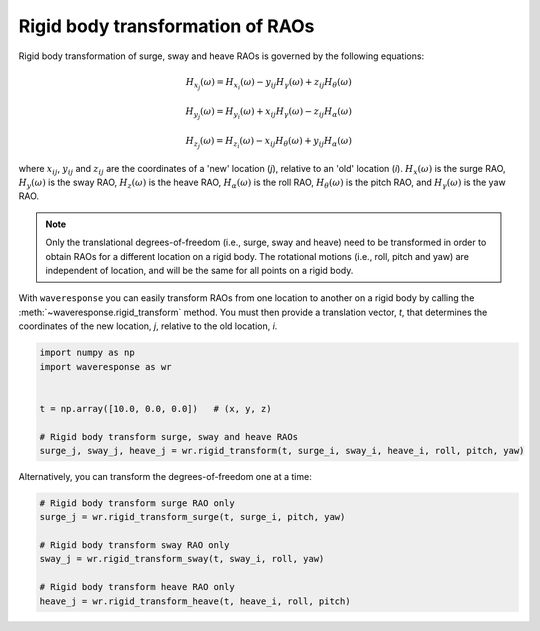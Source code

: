 Rigid body transformation of RAOs
=================================

Rigid body transformation of surge, sway and heave RAOs is governed by the following
equations:

.. math::

    H_{x_j}(\omega) = H_{x_i}(\omega) - y_{ij}H_{\gamma}(\omega) + z_{ij} H_{\theta}(\omega)

.. math::

    H_{y_j}(\omega) = H_{y_i}(\omega) + x_{ij}H_{\gamma}(\omega) - z_{ij}H_{\alpha}(\omega)

.. math::
    H_{z_j}(\omega) = H_{z_i}(\omega) - x_{ij}H_{\theta}(\omega) + y_{ij}H_{\alpha}(\omega)

where :math:`x_{ij}`, :math:`y_{ij}` and :math:`z_{ij}` are the coordinates of a 'new' location
(*j*), relative to an 'old' location (*i*). :math:`H_x(\omega)` is the surge RAO,
:math:`H_y(\omega)` is the sway RAO, :math:`H_z(\omega)` is the heave RAO,
:math:`H_{\alpha}(\omega)` is the roll RAO, :math:`H_{\theta}(\omega)` is the pitch RAO,
and :math:`H_{\gamma}(\omega)` is the yaw RAO.

.. note::

    Only the translational degrees-of-freedom (i.e., surge, sway and heave)
    need to be transformed in order to obtain RAOs for a different location
    on a rigid body. The rotational motions (i.e., roll, pitch and yaw) are independent
    of location, and will be the same for all points on a rigid body.

With ``waveresponse`` you can easily transform RAOs from one location to another
on a rigid body by calling the :meth:`~waveresponse.rigid_transform` method. You
must then provide a translation vector, `t`, that determines the coordinates of
the new location, *j*, relative to the old location, *i*.

.. code-block:: python

    import numpy as np
    import waveresponse as wr


    t = np.array([10.0, 0.0, 0.0])   # (x, y, z)

    # Rigid body transform surge, sway and heave RAOs
    surge_j, sway_j, heave_j = wr.rigid_transform(t, surge_i, sway_i, heave_i, roll, pitch, yaw)

Alternatively, you can transform the degrees-of-freedom one at a time:

.. code-block:: python

    # Rigid body transform surge RAO only
    surge_j = wr.rigid_transform_surge(t, surge_i, pitch, yaw)

    # Rigid body transform sway RAO only
    sway_j = wr.rigid_transform_sway(t, sway_i, roll, yaw)

    # Rigid body transform heave RAO only
    heave_j = wr.rigid_transform_heave(t, heave_i, roll, pitch)
